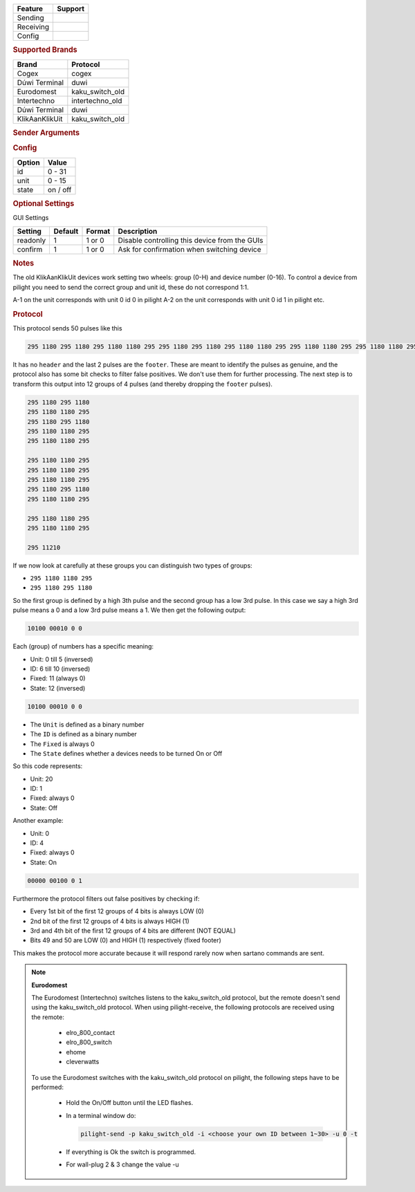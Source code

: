 .. |yes| image:: ../../../images/yes.png
.. |no| image:: ../../../images/no.png

.. role:: underline
   :class: underline

+------------------+-------------+
| **Feature**      | **Support** |
+------------------+-------------+
| Sending          | |yes|       |
+------------------+-------------+
| Receiving        | |yes|       |
+------------------+-------------+
| Config           | |yes|       |
+------------------+-------------+

.. rubric:: Supported Brands

+----------------------+------------------+
| **Brand**            | **Protocol**     |
+----------------------+------------------+
| Cogex                | cogex            |
+----------------------+------------------+
| Dúwi Terminal        | duwi             |
+----------------------+------------------+
| Eurodomest           | kaku_switch_old  |
+----------------------+------------------+
| Intertechno          | intertechno_old  |
+----------------------+------------------+
| Dúwi Terminal        | duwi             |
+----------------------+------------------+
| KlikAanKlikUit       | kaku_switch_old  |
+----------------------+------------------+

.. rubric:: Sender Arguments

.. code-block:: console
   :linenos:

   -t --on             send an on signal
   -f --off            send an off signal
   -u --unit=unit      control a device with this unit code
   -i --id=id          control a device with this id

.. rubric:: Config

.. code-block:: json
   :linenos:

   {
     "devices": {
       "dimmer": {
         "protocol": [ "kaku_switch_old" ],
         "id": [{
           "id": 10,
           "unit": 0
         }],
         "state": "off"
       }
     },
     "gui": {
       "Lamp": {
         "name": "TV Backlit",
         "group": [ "Living" ],
         "media": [ "all" ]
       }
     }
   }

+------------------+-----------------+
| **Option**       | **Value**       |
+------------------+-----------------+
| id               | 0 - 31          |
+------------------+-----------------+
| unit             | 0 - 15          |
+------------------+-----------------+
| state            | on / off        |
+------------------+-----------------+

.. rubric:: Optional Settings

:underline:`GUI Settings`

+----------------------+-------------+------------+-----------------------------------------------------------+
| **Setting**          | **Default** | **Format** | **Description**                                           |
+----------------------+-------------+------------+-----------------------------------------------------------+
| readonly             | 1           | 1 or 0     | Disable controlling this device from the GUIs             |
+----------------------+-------------+------------+-----------------------------------------------------------+
| confirm              | 1           | 1 or 0     | Ask for confirmation when switching device                |
+----------------------+-------------+------------+-----------------------------------------------------------+

.. rubric:: Notes

The old KlikAanKlikUit devices work setting two wheels: group (0-H) and device number (0-16). To control a device from pilight you need to send the correct group and unit id, these do not correspond 1:1.

A-1 on the unit corresponds with unit 0 id 0 in pilight A-2 on the unit corresponds with unit 0 id 1 in pilight etc.

.. rubric:: Protocol

This protocol sends 50 pulses like this

.. code-block:: console

   295 1180 295 1180 295 1180 1180 295 295 1180 295 1180 295 1180 1180 295 295 1180 1180 295 295 1180 1180 295 295 1180 1180 295 295 1180 1180 295 295 1180 295 1180 295 1180 1180 295 295 1180 1180 295 295 1180 1180 295 295 11210

It has no ``header`` and the last 2 pulses are the ``footer``. These are meant to identify the pulses as genuine, and the protocol also has some bit checks to filter false positives. We don't use them for further processing. The next step is to transform this output into 12 groups of 4 pulses (and thereby dropping the ``footer`` pulses).

.. code-block:: console

   295 1180 295 1180
   295 1180 1180 295
   295 1180 295 1180
   295 1180 1180 295
   295 1180 1180 295

   295 1180 1180 295
   295 1180 1180 295
   295 1180 1180 295
   295 1180 295 1180
   295 1180 1180 295

   295 1180 1180 295
   295 1180 1180 295

   295 11210

If we now look at carefully at these groups you can distinguish two types of groups:

- ``295 1180 1180 295``
- ``295 1180 295 1180``

So the first group is defined by a high 3th pulse and the second group has a low 3rd pulse. In this case we say a high 3rd pulse means a 0 and a low 3rd pulse means a 1. We then get the following output:

.. code-block:: console

   10100 00010 0 0

Each (group) of numbers has a specific meaning:

- Unit: 0 till 5 (inversed)
- ID: 6 till 10 (inversed)
- Fixed: 11 (always 0)
- State: 12 (inversed)

.. code-block:: console

   10100 00010 0 0

- The ``Unit`` is defined as a binary number
- The ``ID`` is defined as a binary number
- The ``Fixed``  is always 0
- The ``State`` defines whether a devices needs to be turned On or Off

So this code represents:

- Unit: 20
- ID: 1
- Fixed: always 0
- State: Off

Another example:

- Unit: 0
- ID: 4
- Fixed: always 0
- State: On

.. code-block:: console

   00000 00100 0 1

Furthermore the protocol filters out false positives by checking if:

- Every 1st bit of the first 12 groups of 4 bits is always LOW (0)
- 2nd bit of the first 12 groups of 4 bits is always HIGH (1)
- 3rd and 4th bit of the first 12 groups of 4 bits are different (NOT EQUAL)
- Bits 49 and 50 are LOW (0) and HIGH (1) respectively (fixed footer)

This makes the protocol more accurate because it will respond rarely now when sartano commands are sent.

.. note:: **Eurodomest**

   The Eurodomest (Intertechno) switches listens to the kaku_switch_old protocol, but the remote doesn't send using the kaku_switch_old protocol. When using pilight-receive, the following protocols are received using the remote:

     - elro_800_contact
     - elro_800_switch
     - ehome
     - cleverwatts

   To use the Eurodomest switches with the kaku_switch_old protocol on pilight, the following steps have to be performed:

     - Hold the On/Off button until the LED flashes.
     - In a terminal window do:

       .. code-block:: console

          pilight-send -p kaku_switch_old -i <choose your own ID between 1~30> -u 0 -t

     - If everything is Ok the switch is programmed.
     - For wall-plug 2 & 3 change the value -u


